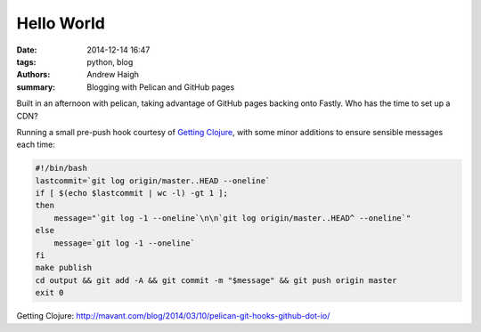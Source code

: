 Hello World
===========

:date: 2014-12-14 16:47
:tags: python, blog
:authors: Andrew Haigh
:summary: Blogging with Pelican and GitHub pages

Built in an afternoon with pelican, taking advantage of GitHub pages backing
onto Fastly. Who has the time to set up a CDN?

Running a small pre-push hook courtesy of `Getting Clojure`_, with some minor
additions to ensure sensible messages each time:

.. code-block:: bash

    #!/bin/bash
    lastcommit=`git log origin/master..HEAD --oneline`
    if [ $(echo $lastcommit | wc -l) -gt 1 ];
    then
        message="`git log -1 --oneline`\n\n`git log origin/master..HEAD^ --oneline`"
    else
        message=`git log -1 --oneline`
    fi
    make publish
    cd output && git add -A && git commit -m "$message" && git push origin master
    exit 0

..

_`Getting Clojure`: http://mavant.com/blog/2014/03/10/pelican-git-hooks-github-dot-io/
